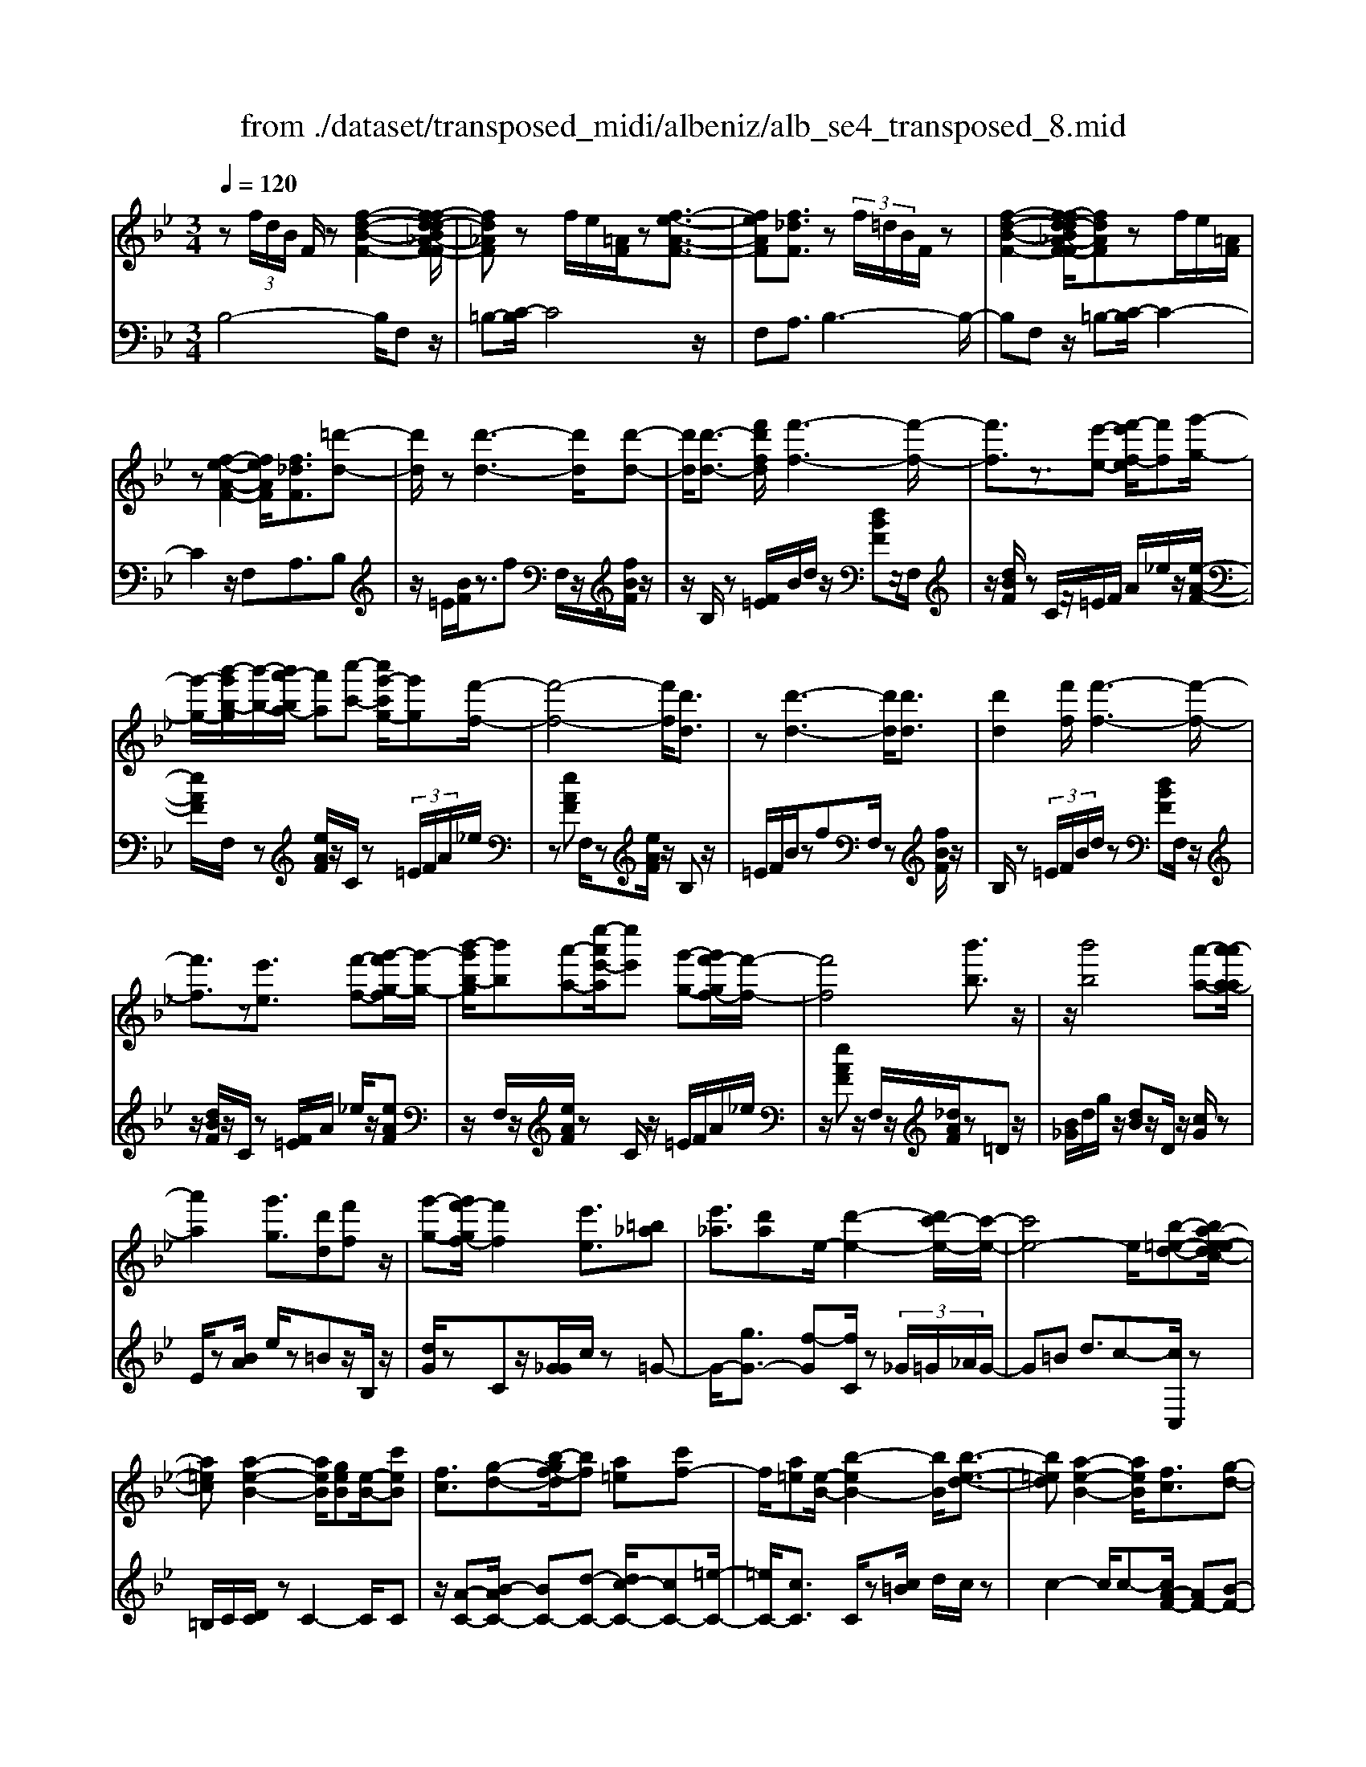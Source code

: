 X: 1
T: from ./dataset/transposed_midi/albeniz/alb_se4_transposed_8.mid
M: 3/4
L: 1/8
Q:1/4=120
% Last note suggests Phrygian mode tune
K:Bb % 2 flats
V:1
%%MIDI program 0
z (3f/2d/2B/2 F/2z[f-d-B-F-]2[f-fd-dB_A-F-F]/2| \
[fd_AF]z f/2e/2[=AF]/2z[f-e-A-F-]3/2| \
[feAF][f_dF]3/2z (3f/2=d/2B/2F/2z| \
[f-d-B-F-]2 [f-fd-dB_A-F-F]/2[fdAF]zf/2e/2[=AF]/2|
z[f-e-A-F-]2[feAF]/2[f_dF]3/2[=d'-d-]| \
[d'd]/2z[d'-d-]3[d'd]/2[d'-d-]| \
[d'd]/2[d'-d-]3/2 [f'd'fd]/2[f'-f-]3[f'-f-]/2| \
[f'f]3/2z3/2[e'-e-] [f'-e'f-e]/2[f'f][g'-g-]/2|
[g'-g-]/2[b'-g'b-g]/2[b'-b-]/2[b'a'-ba-]/2 [a'a][c''-c'-] [c''g'-c'g-]/2[g'g][f'-f-]/2| \
[f'-f-]4 [f'f]/2[d'd]3/2| \
z[d'-d-]3 [d'd]/2[d'd]3/2| \
[d'd]2 [f'f]/2[f'-f-]3[f'-f-]/2|
[f'f]3/2z[e'e]3/2 [f'-f-][g'-f'g-f]/2[g'-g-]/2| \
[b'-g'b-g]/2[b'b][a'-a-][e''-a'e'-a]/2[e''e'] [g'-g-][g'f'-gf-]/2[f'-f-]/2| \
[f'f]4 [b'b]3/2z/2| \
z/2[b'b]4[a'-a-][a'-a'a-a]/2|
[a'a]2 [g'g]3/2[d'd][f'f]z/2| \
[g'-g-][g'f'-gf-]/2[f'f]2[e'e]3/2[=b_a]| \
[e'_a]3/2[d'a]e/2-[d'-e-]2[d'c'-e-]/2[c'-e-]/2| \
[c'e-]4 e/2[b-=e-d-][ba-e-edc-]/2|
[a=ec][a-e-B-]2[aeB]/2[geB][e-B-]/2[c'eB]| \
[fc]3/2[g-d-][b-gf-d]/2[bf] [a=e][c'f-]| \
f/2[a=e][e-B-]/2 [b-eB-]2 [bB]/2[b-e-d-]3/2| \
[b=ed][a-e-B-]2[aeB]/2[fc]3/2[g-d-]|
[a-ge-d]/2[ae][e'a]3/2[d'a]3/2[_d'a]3/2| \
[d'd]3/2z3/2[d'-d-]3| \
[d'd]/2[d'd]3/2 [d'd]2 [f'f]/2[f'-f-]3/2| \
[f'-f-]3[f'f]/2z[e'e]3/2|
[f'-f-][g'-f'g-f]/2[g'-g-]/2 [b'-g'b-g]/2[b'b][a'-a-][c''-a'c'-a]/2[c''c']| \
[g'-g-][g'f'-gf-]/2[f'-f-]4[f'f]/2| \
[d'd]3/2z[d'-d-]3[d'd]/2| \
z/2[d'-d-][d'-d'd-d]/2 [d'd]3/2[f'f]/2 [f'-f-]2|
[f'f]3z3/2[e'-e-][f'-e'f-e]/2| \
[f'-f-]/2[g'-f'g-f]/2[g'g] [b'-b-][b'a'-ba-]/2[a'a][e''-e'-][e''g'-e'g-]/2| \
[g'g][f'f]3 [f'-c'-_g-][f'=e'-c'g]/2e'/2-| \
=e'/2[f'f]3/2 z[f'-f-]3|
[f'-f-]/2[f'-f'f-f]/2[f'f] [_a'a][_g'g] z/2[b'b][c''-c'-]/2| \
[c''c']/2[f''f']z/2 [e''e']3/2[f'f]3/2z| \
[f'-f-]3[f'-f-]/2[f'-f'f-f]/2 [f'f][_a'-a-]| \
[_a'_g'-ag-]/2[g'g]/2z/2[b'-b-][c''-b'c'-b]/2[c''c']/2f'/2- [f''-f']f''/2[e''-e'-]/2|
[e''-e'-]/2[e''f'-e'f-]/2[f'f]2[f'-e'-f-]2[f'e'f]/2[f'-_d'-f-]/2| \
[f'-_d'f-]2 [f'=d'f][c'ae] z/2[b-d-][ba-_g-dc-]/2| \
[a_gc]/2z/2[=gB] [fd]3/2efz/2| \
_g-[=g-_g]/2=g/2 z/2b-[be-]/2 e/2[e-A-]/2[g-e-A-]|
[geA]e/2-[d'e-]4[a-e-]/2| \
[a-e]/2a/2z  (3f/2d/2B/2F/2z[f-d-B-F-]3/2| \
[f-d-B-F-]/2[f-fd-dB_A-F-F]/2[fdAF] zf/2e/2 [=AF]/2z[f-e-A-F-]/2| \
[feAF]2 [f_dF]3/2z (3f/2=d/2B/2F/2|
z[f-d-B-F-]2[f-fd-dB_A-F-F]/2[fdAF]zf/2| \
e/2[AF]/2z [f-e-A-F-]2 [feAF]/2[f_dF]3/2| \
[f_d]/2z/2[fd]/2z[fd]/2z/2[fd]/2 z/2[fd]/2z| \
[f_d]/2z/2[fd]/2z[fd]/2z/2[fd]/2 z/2[fd]/2z|
[f_d]/2z/2[fd]/2z[d'-fd]/2d'/2-[d'-fd]/2 d'/2-[d'-fd]/2d'/2-[d'-fd]/2| \
_d'-[d'-fd]/2d'/2- [d'-fd]/2d'-[d'-fd]/2 d'/2-[d'-fd]/2d'/2-[d'-fd]/2| \
_d'-[d'-fd]/2d'/2- [d'-fd]/2d'/2-[d'-fd]/2d'[d'_g-][c'g-]/2| \
[_d'_g-]/2[c'b-g-]/2[bg-]/2g/2- [c'g][d'd-] [bd-]d/2[d'-g-]/2|
[_d'_g-]/2[c'g-]/2[d'g-]/2[c'b-g-]/2 [bg-]/2g/2-[c'g] [d'd-][bd-]| \
_d/2[_ad-][_gd-]/2 [ad]/2[gf-c-]/2[f-c]/2f/2- [fc][gd]| \
[_ae]z/2[bf][ae]z/2 [_g_d][ae]| \
[f-c-]2 [fc]/2[f_d]/2z [fd]/2z/2[fd]/2z/2|
[f_d]/2z[fd]/2 z/2[fd]/2z/2[fd]/2 z[fd]/2z/2| \
[f_d]/2z/2[fd]/2z[fd]/2z/2[fd]/2 z[d'-fd]/2d'/2-| \
[_d'-fd]/2d'/2-[d'-fd]/2d'-[d'-fd]/2d'/2-[d'-fd]/2 d'/2-[d'-fd]/2d'-| \
[_d'-fd]/2d'/2-[d'-fd]/2d'/2- [d'-fd]/2d'-[d'-fd]/2 d'/2-[d'-fd]/2d'-|
[_d'-fd]/2d'/2[d'_g-] [c'g-]/2[d'g-]/2[c'b-g-]/2[bg-]/2 g/2-[c'g][d'-d-]/2| \
[_d'd-]/2d/2-[bd] [d'_g-][c'g-]/2[d'g-]/2 [c'b-g-]/2[bg-]/2g/2-[c'-g-]/2| \
[c'_g]/2[_d'd-]d/2- [bd][dB] [dB]z/2[d-A-]/2| \
[_dA]/2[dB][fc]z/2[eB]/2z/2 [dA-_G-][A-G-]/2[cA-G-]/2|
[_dcA_G]/2[BF]3/2 G/2>F/2B2-B/2z/2| \
[cA][cA]3/2[cB][cB]z/2[cB]| \
[cB][cA]3/2[c-B][c-A]c/2[c'-b]| \
[c'-a]c'/2f'-[f'-f'a-_g-]/2[f'a-g-]2[e'-a-g-]|
[e'a_g]/2[a-g-][_d'-a-ag-g]/2 [d'a-g-]/2[a-g-]/2[c'-ag] [c'bf-]/2[c'f]/2b/2[_a-e-]/2| \
[_a_g-e_d-]/2[gf-dc-]/2[f-c] [fd-]d/2[f-c-]2[fc]/2| \
[cA][cA]3/2[cB][cB]z/2[cB]| \
[cB]z/2[c-A-][c-cB-A]/2[c-B]/2c/2- [cA-][c'-b-A]/2[c'-b]/2|
c'/2-[c'a-][c'-a_a-]/2 [c'a][_d'a-]3/2[d'c'a-]/2[c'a]/2b/2-| \
b3/2b/2 [c'_a-]/2[e'a-]/2[c'a-]/2a/2 a/2b/2z/2b/2| \
c'/2b/2<_a/2_d'/2 b/2c'/2a2-a/2[c-B-]/2| \
[c-B]2 [c-A-]2 [cA]/2[c-B-]3/2|
[c-B][cA]3/2 (3c''_d''e''f''/2e''/2c''/2| \
 (3a'_d''c'' _g'/2f'3/2 z[c-A-]| \
[cA]3/2[c-B-]2[c-B]/2 [cA]c''/2z/2| \
_d''/2e''/2 (3f''e''c''a'/2 (3d''c''_g'f'/2-|
f'/2-[f'e']/2 (3f'_g'b'_a'/2 (3f'e'g'f'/2| \
_d'/2 (3c'd'e'f'/2 (3e'c'd'b/2c'/2| \
_a/2z/2b/2_g<f[eB-]/2 [fB-]/2[gB]/2[fc-]/2[gc-]/2| \
[fc]/2[eB-]/2[_gfB-]/2[fc-B]/2 [gc-]/2[fc]/2[eB-]/2[fB-]/2 [gB]/2[fc]3/2|
z6| \
z3/2 (3f/2d/2B/2F/2z [f-d-B-F-]2| \
[fdBF]/2[fd_AF]3/2 z[fe]/2=A/2 F/2z/2[f-e-A-F-]| \
[feAF]3/2[f_dF]3/2z  (3f/2=d/2B/2F/2z/2|
z/2[f-d-B-F-]2[fdBF]/2[fd_AF]3/2z[fe]/2| \
A/2F/2z/2[f-e-A-F-]2[feAF]/2 [f_dF]3/2[=d'-d-]/2| \
[d'd]z [d'-d-]3[d'd]/2[d'-d-]/2| \
[d'd][d'd]2[f'f]/2[f'-f-]2[f'-f-]/2|
[f'-f-]2 [f'f]/2z[e'e]3/2[f'-f-]| \
[g'-f'g-f]/2[g'-g-]/2[b'-g'b-g]/2[b'b][a'-a-][c''-a'c'-a]/2 [c''c'][g'-g-]| \
[g'f'-gf-]/2[f'-f-]4[f'f]/2[d'-d-]| \
[d'd]/2z[d'-d-]3[d'd]/2z/2[d'-d-]/2|
[d'-d-]/2[d'-d'd-d]/2[d'd]3/2[f'f]/2[f'-f-]3| \
[f'f]2 z3/2[e'-e-][f'-e'f-e]/2[f'-f-]/2[g'-f'g-f]/2| \
[g'g][b'-b-] [b'a'-ba-]/2[a'a][e''-e'-][e''g'-e'g-]/2[g'g]| \
[f'-f-]4 [f'f][b'-b-]|
[b'b]/2z[b'-b-]3[b'-b-]/2[b'a'-ba-]/2[a'-a-]/2| \
[a'a]/2[a'-a-]2[a'a]/2[g'-g-] [g'd'-gd-]/2[d'd]/2z/2[f'-f-]/2| \
[f'f]/2[g'g]3/2 [f'-f-]2 [f'f]/2[e'-e-][e'=b-_a-e]/2| \
[=b_a]/2a/2-[e'-a] e'/2[d'a][d'-e-]2[d'e-]/2|
[c'-e-]4 [c'e-][b-=e-_ed-]/2[b-=e-d-]/2| \
[b=ed]/2[a-e-c-][a-ae-ecB-]/2 [aeB]2 z/2[geB][c'-e-B-]/2| \
[c'=e-B-]/2[eB]/2[f-c-] [g-fd-c]/2[gd][b-f-][ba-fe-]/2[ae]/2f/2-| \
[c'f][a=e] B/2-[b-e-B-]2[beB]/2[b-e-d-]|
[b=ed]3/2[a-e-B-]2[aeB]/2 [fc]3/2[g-d-]/2| \
[gd][a-e-] [e'-a-ae]/2[e'a][d'a]3/2[_d'-a-]| \
[_d'a]/2z/2[=d'd]3/2z[d'-d-]2[d'-d-]/2| \
[d'd]z/2[d'-d-][d'-d'd-d]/2[d'd]3/2[f'f]/2[f'-f-]|
[f'f]4 z3/2[e'-e-]/2| \
[e'-e-]/2[f'-e'f-e]/2[f'-f-]/2[g'-f'g-f]/2 [g'g][b'-b-] [b'a'-ba-]/2[a'a][c''-c'-]/2| \
[c''-c'-]/2[c''g'-c'g-]/2[g'g] [f'-f-]4| \
[f'f][d'd]3/2z[d'-d-]2[d'-d-]/2|
[d'd][d'd]3/2[d'-d-]3/2 [f'd'fd]/2[f'-f-]3/2| \
[f'-f-]3[f'f]/2z3/2[e'-e-]| \
[f'-e'f-e]/2[f'f][g'-g-][b'-g'b-g]/2[b'b] [a'-a-][e''-a'e'-a]/2[e''-e'-]/2| \
[e''e']/2[g'-g-][g'f'-gf-]/2 [f'-f-]2 [f'f]/2[f'-c'-_g-][f'=e'-c'g]/2|
=e'[f'f]3/2z[f'-f-]2[f'-f-]/2| \
[f'-f-][f'-f'f-f]/2[f'f][_a'a][_g'g]z/2[b'b]| \
[c''c']z/2[f''f'][e''e']3/2 [f'f]3/2z/2| \
z/2[f'-f-]3[f'-f-]/2 [f'-f'f-f]/2[f'f][_a'-a-]/2|
[_a'a]/2[_g'g]z/2 [b'b][c''c'] f'/2-[f''-f'][f''e''-e'-]/2| \
[e''e'][f'-f-]2[f'f]/2[f'-e'-f-]2[f'e'f]/2| \
[f'-_d'-f-]2 [f'-d'f-]/2[f'=d'f][c'ae]z/2[b-d-]| \
[ba-_g-dc-]/2[agc]/2z/2[=gB][fd]3/2 ef|
 (3_g2=g2b2 e[g-e-A-]| \
[ge-A-][eA]/2[d'e-]4e/2-| \
[a-e]a/2z[fd]/2B/2F/2 z/2[f-d-B-F-]3/2| \
[fdBF][fd_AF]3/2z (3f/2e/2=A/2F/2z|
[f-e-A-F-]2 [f-fe_d-AF-F]/2[fdF]z3/2[f=d]/2B/2| \
F/2z/2[f-d-B-F-]2[fdBF]/2[fd_AF]3/2z| \
 (3f/2e/2A/2F/2z[f-e-A-F-]2[feAF]/2[f-_d-F-]| \
[f-fd-_dF-F]/2[f=dF]z/2 [dB]/2z[fd]/2 z[bf]/2z/2|
z/2[d'b]/2z/2[f'd']/2 z[b'f']/2z[d'b]/2z| \
[f'd']/2z[b'f']/2 z[d''b']/2z3/2[f''d'']/2z/2| \
[d''-b'-]/2[b''-d''-b'-]4[b''-d''-b'-]3/2| \
[b''-d''b']3[b''d-B-D-]/2[d-B-D-]2[d-B-D-]/2|
[d-B-D-]6|[dBD]3/2
V:2
%%MIDI program 0
B,4- B,/2F,z/2| \
=B,-[C-B,]/2C4z/2| \
F,A,3/2B,3-B,/2-| \
B,F, z/2=B,-[C-B,]/2 C2-|
C2 z/2F,A,3/2B,| \
z/2=E/2[BF]/2z3/2f F,/2z/2[fBF]/2z/2| \
z/2B,/2z [F=E]/2B/2d/2z/2 [dBF]z/2F,/2| \
z/2[dBF]/2z C/2z/2=E/2F/2 A/2_e/2z/2[e-A-F-]/2|
[eAF]/2F,/2z [eAF]/2z/2C/2z (3=E/2F/2A/2_e/2| \
z[eAF] F,/2z[eAF]/2 z/2B,z/2| \
=E/2F/2B/2zfF,/2 z[fBF]/2z/2| \
B,/2z (3=E/2F/2B/2d/2z [dBF]F,/2z/2|
z/2[dBF]/2z/2C/2 z[F=E]/2A/2 _e/2z/2[eAF]| \
z/2F,/2z/2[eAF]/2 zC/2z/2 =E/2F/2A/2_e/2| \
z/2[eAF]z/2 F,/2z/2[_dAF]/2z=Dz/2| \
[B_G]/2d/2g/2z/2 [dB]z/2D/2 z/2[cG]/2z|
E/2z[BA]/2 e/2z=Bz/2B,/2z/2| \
[dG]/2zCz/2[G_G]/2c/2 z=G-| \
G/2-[gG-]3/2 [f-G][fC]/2z (3_G/2=G/2_A/2G/2-| \
G=B d3/2c-[cC,]/2z|
=B,/2C/2[DC]/2zC2-C/2C| \
z/2[A-C-][B-AC-]/2 [BC-][d-C-] [dc-C-]/2[cC-][=e-C-]/2| \
[=eC-]/2[cC]3/2 C/2z[c=B]/2 d/2c/2z| \
c2- c/2c-[cA-F-]/2 [AF-][B-F-]|
[BF-]/2[cF-]3/2 [g-F-][gf-F-]/2[fF-][eF]3/2| \
B,z [F=E]/2B/2z3/2fF,/2| \
z/2[fBF]/2z B,/2z (3=E/2F/2B/2d/2z| \
[dBF]F,/2z/2 [dBF]/2zC/2 z/2=E/2F/2A/2|
e/2z/2[eAF] z/2F,/2z/2[eAF]/2 zC/2z/2| \
=E/2F/2A/2_e/2 z/2[eAF]F,/2 z[eAF]/2z/2| \
z/2B,z/2 [F=E]/2B/2z fz/2F,/2| \
z/2[fBF]/2z B,/2z/2=E/2F/2 [dB]/2z[d-B-F-]/2|
[dBF]/2F,/2z [dBF]/2zC/2 z/2=E/2F/2[_eA]/2| \
z[eAF] F,/2z[eAF]/2 z/2C/2z| \
 (3=E/2F/2A/2_e/2z[eAF]3/2 _A,-[GA,-]/2[AA,-]/2| \
_A,/2_Dz/2 G/2A/2[BA]/2zAA,/2|
z[=B_AD]/2z/2 E/2z (3G/2A/2_B/2A/2z| \
_AA,/2z/2 [_gcA]/2z_Dz/2 (3=G/2A/2B/2| \
_A/2zAA,/2z/2[=BAD]/2 zE/2z/2| \
z/2[_AG]/2B/2A/2 zA- [AA,]/2z[_gcA]/2|
z_d c/2d/2[c=B-]/2B/2 z/2cA/2-| \
AF- [B-F]/2B/2z/2_G=G3/2| \
DE z/2[_A-=B,-][AG-C-B,]/2 [G-C-]2| \
[G-C-]4 [GC]F,-|
F,/2 (3=E/2F/2G/2F3/2F3/2F,-[F-F,-]/2| \
[FF,]B,4-B,/2F,/2-| \
F,/2z/2=B,- [C-B,]/2C3-C/2-| \
C/2z/2F, A,3/2B,2-B,/2-|
B,2 F,z/2=B,-[C-B,]/2C-| \
C3-C/2F,-[A,-F,]/2A,| \
Bz/2[B_A]/2 A/2_GAz/2B| \
cB3/2 (3A/2B/2A/2F2-F/2-|
F2- F/2B_A/2 B/2[A_G-]/2G/2z/2| \
_AB cz/2B=A/2B/2[AF-]/2| \
F4- F/2[B-E-]3/2| \
[BE]3[F-B,-]2[FB,]/2[B-E-]/2|
[BE]4 [F-B,-]2| \
[FB,]/2[cF-][BF-][A-F-]2[AF-]/2[BF-]| \
[cF-]F/2-[_dF-][cF-]F/2- [BF-][cF-]| \
[AF-]F/2FBz/2  (3_A/2B/2A/2_G|
_Az/2BcBz/2 (3=A/2B/2A/2| \
F4- FB| \
_A/2B/2[A_G-]/2G/2 z/2ABz/2c| \
BA/2B/2 A/2F3-F/2-|
F-[B-FE-]/2[BE]4[F-B,-]/2| \
[FB,]2 [B-E-]4| \
[BE]/2[F-B,-]2[FB,]/2_A z/2[A_G]/2G/2F/2-| \
F3/2-[_A-F]/2 A/2z/2_G/2[E-F,-]2[E-F,-]/2|
[EF,]/2[_DB,-]3/2 [E-B,-][ED-B,-]/2[DB,-]2B,/2| \
F3-F/2 (3EF_G_A/2| \
_G/2E<FG/2_A/2[GF-]/2 F/2z/2 (3g/2a/2g/2| \
fz3/2F,/2z  (3c/2_d/2c/2F-|
F/2-[c-F-][f-cF-]/2 [fF-]/2F/2-[e-F-] [e_d-F-]/2[dF-]/2F/2-[cF-]/2| \
[BF-]/2[AF-]3/2 [BF-]3/2[A-F-]2[AF]/2| \
F3-F/2 (3EF_G_A/2| \
_G/2z/2E/2F-[GF]/2_A/2G/2 F-[gF]/2a/2|
_g/2f-[g-f_A-]/2 [gA][f-_d-]2[fd-]/2[g-d-]/2| \
[_g_d-]2 [ed-][gd-] d/2[g-d-]3/2| \
[_g_d-][fd-] [gd-]3/2[f-d-]2[fd]/2| \
_G-[GG]/2_A/2 [GF-]/2FC/2 F<G|
_G/2_A/2G/2F-[cF]/2 (3_defe/2c/2| \
 (3A_dc _G<F  (3G/2_A/2G/2F-| \
F/2C/2F<_G (3G/2_A/2G/2 F>c| \
_d/2 (3efec/2A/2 (3dc_GF/2-|
F/2-[FE]/2 (3F_GB (3_AFEG/2F/2| \
 (3_DCD E/2 (3FECD/2B,/2C/2| \
_A,/2z/2B,/2_G,F,3/2 [G-C-][=A-GF-C]/2[A-F-]/2| \
[AF]/2[_GC]3/2 [A-F-][AG-FC-]/2[GC][AF]3/2|
F2- F/2F2-F/2F-| \
F/2B,4-B,/2F,| \
z/2=B,-[C-B,]/2 C4| \
z/2F,A,3/2B,3-|
B,3/2F,z/2=B,- [C-B,]/2C3/2-| \
C2- C/2z/2F, A,3/2B,/2-| \
B,/2z/2=E/2[BF]/2 z3/2fF,/2z/2[fBF]/2| \
zB,/2z[F=E]/2B/2d/2 z/2[dBF]z/2|
F,/2z/2[dBF]/2zC/2z/2=E/2 F/2A/2_e/2z/2| \
[eAF]F,/2z[eAF]/2z/2C/2 z=E/2F/2| \
[eA]/2z[eAF]F,/2z [eAF]/2z/2B,| \
z[F=E]/2B/2 zf F,/2z[fBF]/2|
z/2B,/2z  (3=E/2F/2B/2d/2z[dBF]F,/2| \
z[dBF]/2z/2 C/2z (3=E/2F/2A/2_e/2z/2[e-A-F-]/2| \
[eAF]/2z/2F,/2z/2 [eAF]/2zC/2 z/2=E/2F/2A/2| \
e/2z/2[eAF] z/2F,/2z/2[_dAF]/2 z=D|
z/2 (3_G/2B/2d/2g/2 z/2[dB]z/2 D/2z/2[cG]/2z/2| \
z/2E/2z [BA]/2e/2z =Bz/2B,/2| \
z/2[dG]/2z Cz/2[G_G]/2 c/2z=G/2-| \
G-[g-G-] [gf-G-]/2[fG]C/2 z (3_G/2=G/2_A/2|
 (3G2=B2d2 c-[cC,]/2z/2| \
z/2=B,/2C/2[DC]/2 zC2-C/2C/2-| \
C/2z/2[A-C-] [B-AC-]/2[BC-][d-C-][dc-C-]/2[cC-]| \
[=eC-][cC]3/2C/2z [c=B]/2d/2c/2z/2|
z/2c2-c/2c- [cA-F-]/2[AF-][B-F-]/2| \
[BF-][cF-]3/2[g-F-][gf-F-]/2 [fF-][e-F-]| \
[eF]/2z/2B, z/2=E/2F/2B/2 zf| \
F,/2z[fBF]/2 z/2B,/2z =E/2F/2[dB]/2z/2|
z/2[dBF]F,/2 z[dBF]/2z/2 C/2z=E/2| \
F/2[eA]/2z [eAF]F,/2z/2 [eAF]/2zC/2| \
z/2=E/2F/2A/2 _e/2z/2[eAF] z/2F,/2z/2[eAF]/2| \
zB, z/2=E/2[BF]/2zfz/2|
F,/2z/2[fBF]/2zB,/2z [F=E]/2B/2d/2z/2| \
[dBF]z/2F,/2 z/2[dBF]/2z C/2z/2=E/2F/2| \
[eA]/2z[eAF]F,/2z [eAF]/2z/2C/2z/2| \
z/2 (3=E/2F/2A/2_e/2 z[eAF]3/2_A,-[AGA,-]/2|
_A,_D z/2 (3G/2A/2B/2A/2 zA| \
_A,/2z[=BAD]/2 z/2E/2z [AG]/2_B/2A/2z/2| \
_Az/2A,/2 z/2[_gcA]/2z _Dz/2[A=G]/2| \
B/2_A/2z/2Az/2A,/2z/2 [=BAD]/2zE/2|
z/2G/2_A/2B/2 A/2z/2A3/2A,/2z/2[_gcA]/2| \
z_d c/2d/2c/2=B-[c-B]/2c/2z/2| \
A-[AF-]/2FB_G=G3/2| \
DE z/2[_A=B,]3/2 [G-C-]2|
[G-C-]4 [G-C-][GCF,-]/2F,/2-| \
F,/2=E/2F/2[GF-]/2 FF3/2F,3/2-| \
[F-F,][FB,-]/2B,4z/2| \
F,=B,3/2C3-C/2-|
CF, A,3/2B,2-B,/2-| \
B,2 F,z/2=B,3/2C-| \
C3-C/2F,A,3/2| \
B,3/2F/2 zB/2zd/2z/2f/2|
zb/2zd'/2z/2f/2 zb/2z/2| \
z/2d'/2z f'/2z3/2 b'/2zb/2-| \
[f'-b-]6| \
[f'-b]3[f'B,-F,-B,,-]/2[B,-F,-B,,-]2[B,-F,-B,,-]/2|
[B,-F,-B,,-]6|[B,F,B,,]3/2
